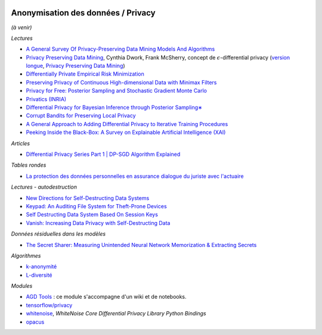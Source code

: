 
.. image:: pyeco.png
    :height: 20
    :alt: Economie
    :target: http://www.xavierdupre.fr/app/ensae_teaching_cs/helpsphinx3/td_2a_notions.html#pour-un-profil-plutot-economiste

.. image:: pystat.png
    :height: 20
    :alt: Statistique
    :target: http://www.xavierdupre.fr/app/ensae_teaching_cs/helpsphinx3/td_2a_notions.html#pour-un-profil-plutot-data-scientist

.. _l-mlanomprivacy:

Anonymisation des données / Privacy
+++++++++++++++++++++++++++++++++++

*(à venir)*

*Lectures*

* `A General Survey Of Privacy-Preserving Data Mining Models And Algorithms <http://charuaggarwal.net/generalsurvey.pdf>`_
* `Privacy Preserving Data Mining <http://web.stanford.edu/group/mmds/slides/mcsherry-mmds.pdf>`_, Cynthia Dwork, Frank McSherry,
  concept de :math:`\epsilon`-differential privacy
  (`version longue <https://users.soe.ucsc.edu/~abadi/CS223_F12/mcsherry.pdf>`_,
  `Privacy Preserving Data Mining <http://www.cs.jhu.edu/~fabian/courses/CS600.624/slides/privacy-preserving.pdf>`_)
* `Differentially Private Empirical Risk Minimization <http://www.jmlr.org/papers/volume12/chaudhuri11a/chaudhuri11a.pdf>`_
* `Preserving Privacy of Continuous High-dimensional Data with Minimax Filters <http://www.jmlr.org/proceedings/papers/v38/hamm15.pdf>`_
* `Privacy for Free: Posterior Sampling and Stochastic Gradient Monte Carlo <http://www.jmlr.org/proceedings/papers/v37/wangg15.pdf>`_
* `Privatics (INRIA) <https://team.inria.fr/privatics/>`_
* `Differential Privacy for Bayesian Inference through Posterior Sampling∗ <http://www.jmlr.org/papers/volume18/15-257/15-257.pdf>`_
* `Corrupt Bandits for Preserving Local Privacy <https://arxiv.org/abs/1708.05033>`_
* `A General Approach to Adding Differential Privacy to Iterative Training Procedures
  <https://arxiv.org/pdf/1812.06210.pdf>`_
* `Peeking Inside the Black-Box: A Survey on Explainable Artificial Intelligence (XAI)
  <https://ieeexplore.ieee.org/stamp/stamp.jsp?arnumber=8466590>`_

*Articles*

* `Differential Privacy Series Part 1 | DP-SGD Algorithm Explained
  <https://medium.com/pytorch/differential-privacy-series-part-1-dp-sgd-algorithm-explained-12512c3959a3>`_

*Tables rondes*

* `La protection des données personnelles en assurance dialogue du juriste avec l'actuaire <https://f-origin.hypotheses.org/wp-content/blogs.dir/253/files/2018/02/DAR.pdf>`_

*Lectures - autodestruction*

* `New Directions for Self-Destructing Data Systems <https://vanish.cs.washington.edu/pubs/vanish-extensions-techreport11.pdf>`_
* `Keypad: An Auditing File System for Theft-Prone Devices <http://eurosys2011.cs.uni-salzburg.at/pdf/eurosys2011-geambasu.pdf>`_
* `Self Destructing Data System Based On Session Keys <http://www.ijstr.org/final-print/feb2014/Self-Destructing-Data-System-Based-On-Session-Keys.pdf>`_
* `Vanish: Increasing Data Privacy with Self-Destructing Data <http://www.usenix.net/legacy/events/sec09/tech/full_papers/geambasu.pdf>`_

*Données résiduelles dans les modèles*

* `The Secret Sharer: Measuring Unintended Neural Network Memorization & Extracting Secrets <https://arxiv.org/pdf/1802.08232.pdf>`_

*Algorithmes*

* `k-anonymité <https://en.wikipedia.org/wiki/K-anonymity>`_
* `L-diversité <https://en.wikipedia.org/wiki/L-diversity>`_

*Modules*

* `AGD Tools <https://github.com/SGMAP-AGD/anonymisation>`_ : ce module s'accompagne d'un wiki et de notebooks.
* `tensorflow/privacy <https://github.com/tensorflow/privacy>`_
* `whitenoise <https://github.com/opendifferentialprivacy/whitenoise-core-python>`_,
  *WhiteNoise Core Differential Privacy Library Python Bindings*
* `opacus <https://opacus.ai/>`_
